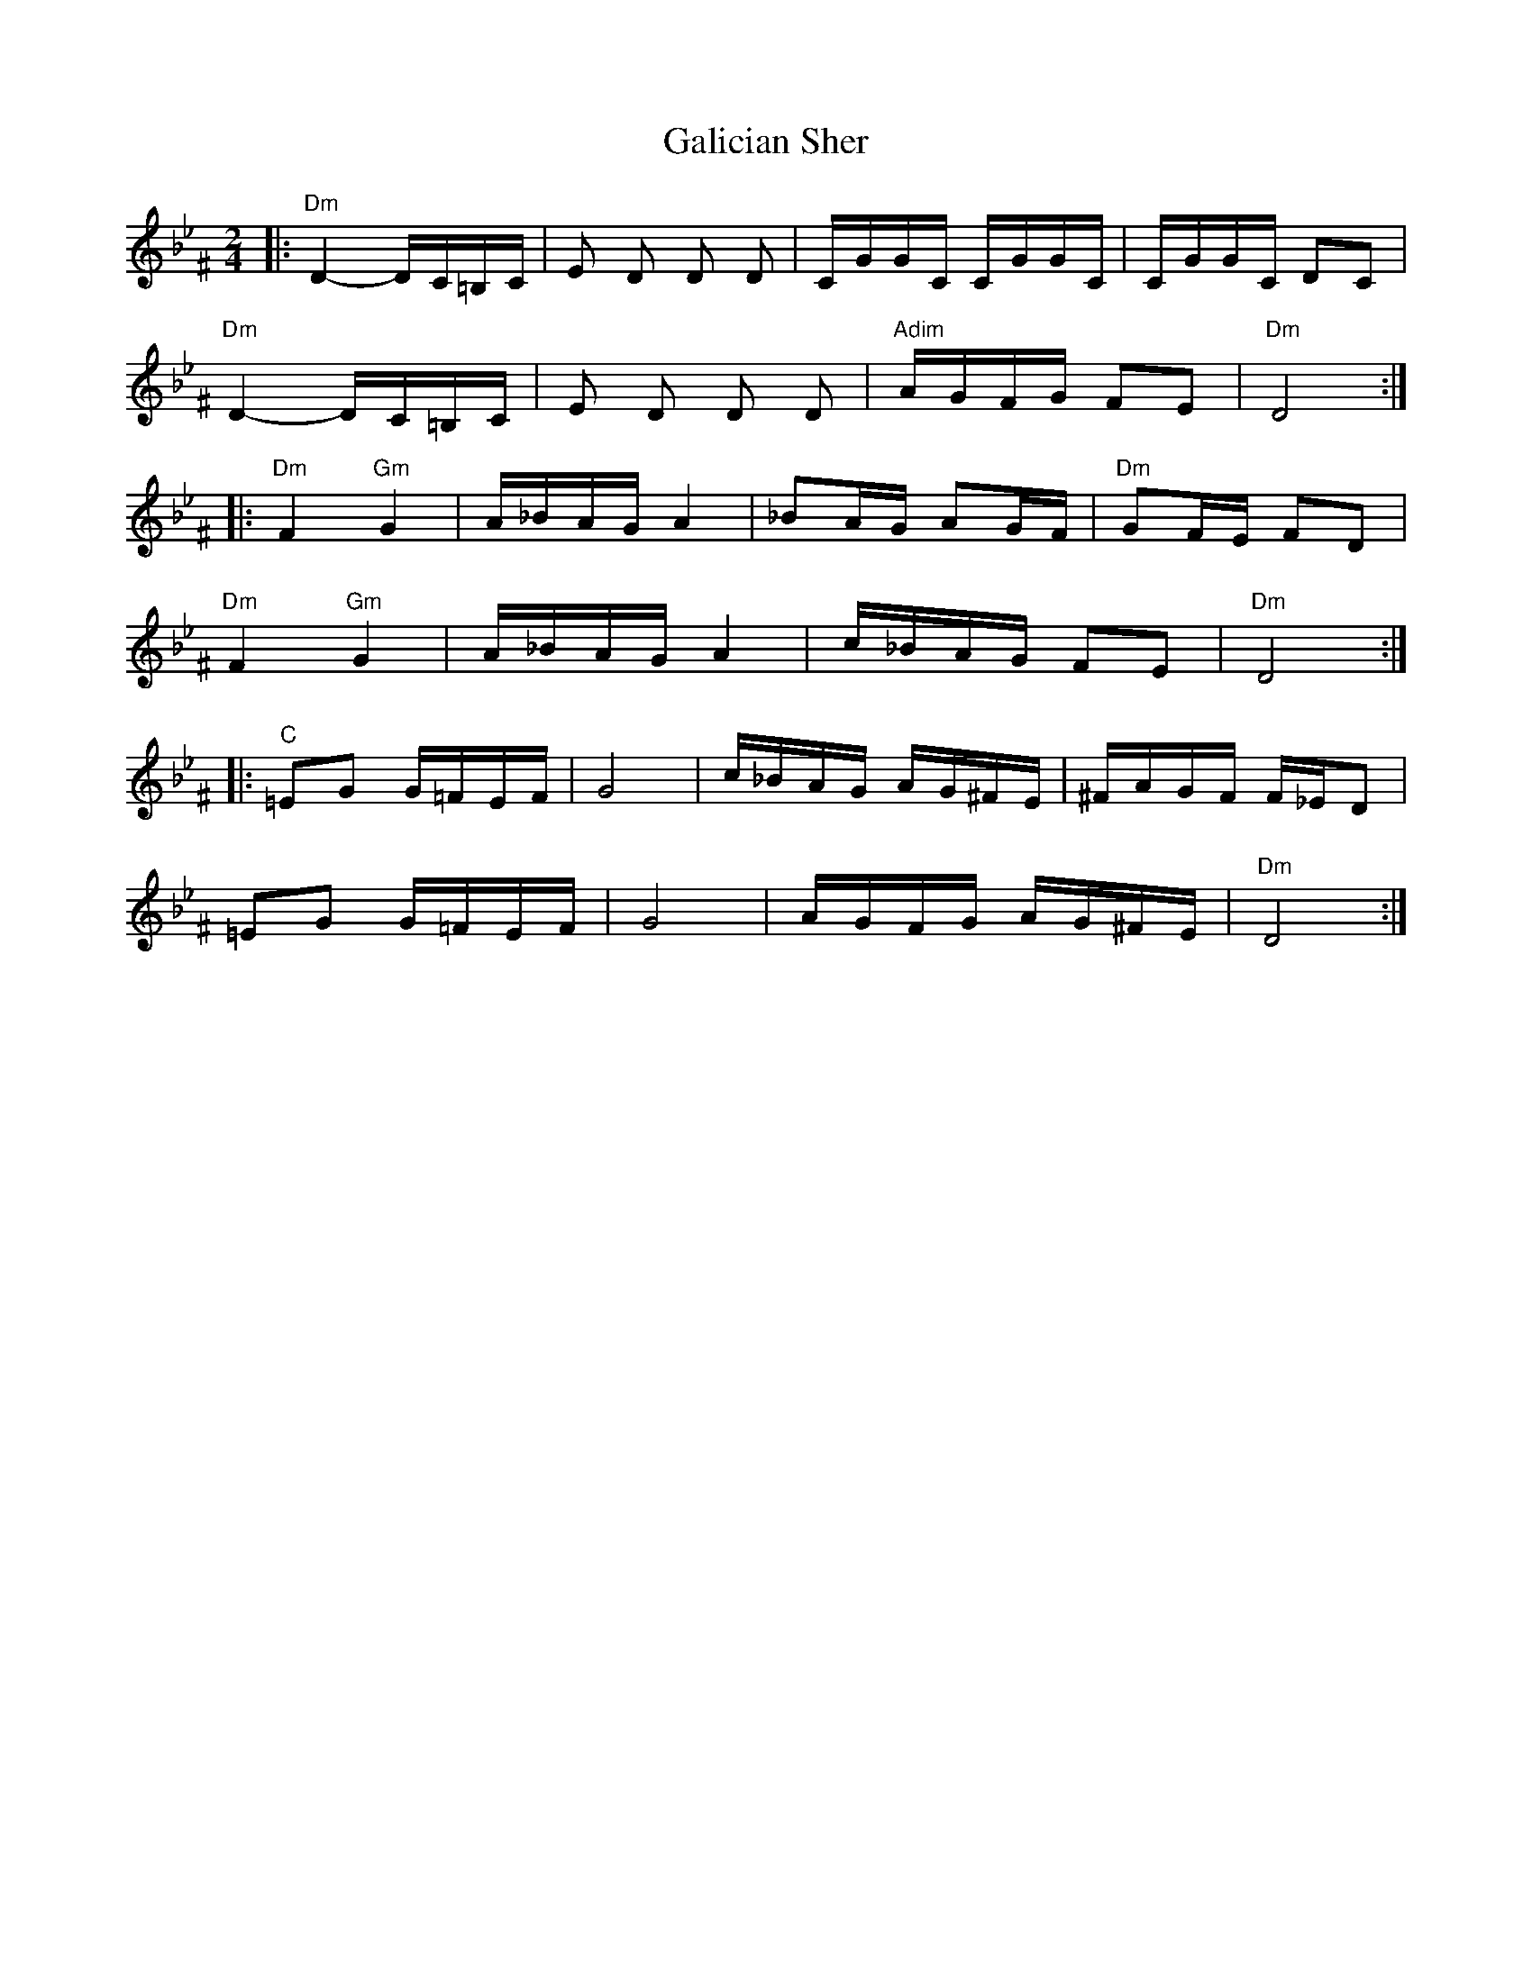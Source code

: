 X:1012
T: Galician Sher
M: 2/4
L: 1/16
K: Dphr ^F
|:"Dm"D4- DC=B,C|E2 D2 D2 D2|       CGGC CGGC|CGGC D2C2|
  "Dm"D4- DC=B,C|E2 D2 D2 D2|"Adim" AGFG F2E2|"Dm"D8::
 "Dm" F4 "Gm" G4    |A_BAG A4   |_B2AG A2GF|"Dm"G2FE F2D2|
 "Dm" F4 "Gm" G4    |A_BAG A4   |c_BAG F2E2|"Dm"D8::
 "C"=E2G2 G=FEF|G8         |c_BAG AG^FE|^FAGF F_ED2|
 =E2G2 G=FEF|G8         |AGFG AG^FE|"Dm"D8  :|
